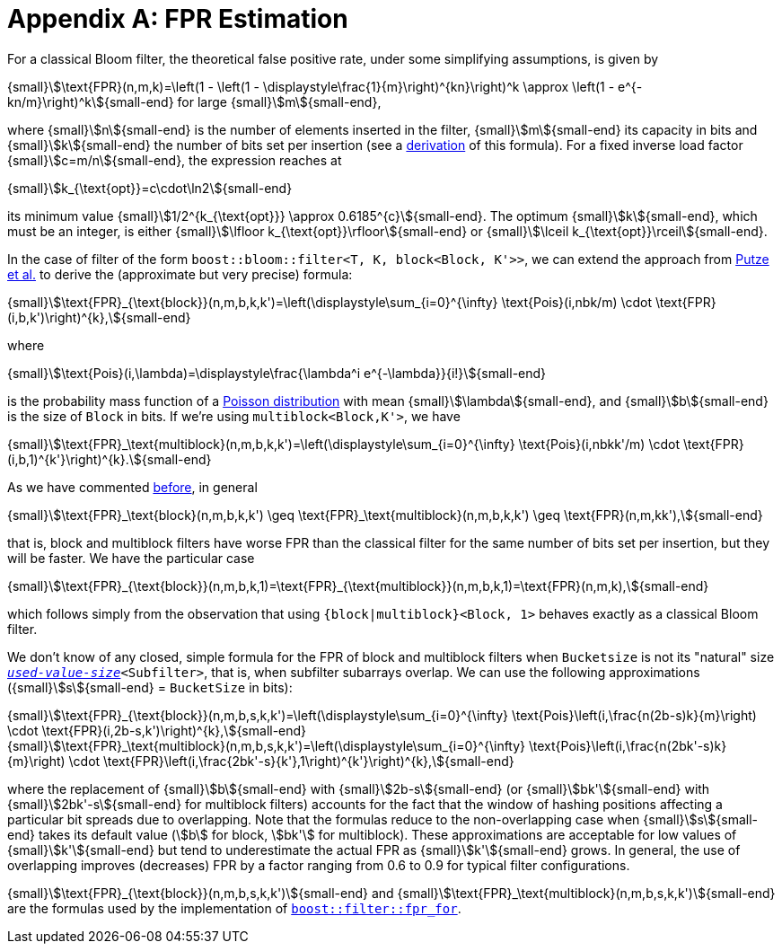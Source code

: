 [#fpr_estimation]
= Appendix A: FPR Estimation

:idprefix: fpr_estimation_

For a classical Bloom filter, the theoretical false positive rate, under some simplifying assumptions,
is given by

[.text-center]
{small}stem:[\text{FPR}(n,m,k)=\left(1 - \left(1 - \displaystyle\frac{1}{m}\right)^{kn}\right)^k \approx \left(1 - e^{-kn/m}\right)^k]{small-end} for large {small}stem:[m]{small-end},

where {small}stem:[n]{small-end} is the number of elements inserted in the filter, {small}stem:[m]{small-end} its capacity in bits and {small}stem:[k]{small-end} the
number of bits set per insertion (see a https://en.wikipedia.org/wiki/Bloom_filter#Probability_of_false_positives[derivation^]
of this formula). For a fixed inverse load factor {small}stem:[c=m/n]{small-end}, 
the expression reaches at

[.text-center]
{small}stem:[k_{\text{opt}}=c\cdot\ln2]{small-end}

its minimum value
{small}stem:[1/2^{k_{\text{opt}}} \approx 0.6185^{c}]{small-end}.
The optimum {small}stem:[k]{small-end}, which must be an integer,
is either
{small}stem:[\lfloor k_{\text{opt}}\rfloor]{small-end} or
{small}stem:[\lceil k_{\text{opt}}\rceil]{small-end}.

In the case of filter of the form `boost::bloom::filter<T, K, block<Block, K'>>`, we can extend
the approach from https://citeseerx.ist.psu.edu/document?repid=rep1&type=pdf&doi=f376ff09a64b388bfcde2f5353e9ddb44033aac8[Putze et al.^]
to derive the (approximate but very precise) formula:

[.text-center]
{small}stem:[\text{FPR}_{\text{block}}(n,m,b,k,k')=\left(\displaystyle\sum_{i=0}^{\infty} \text{Pois}(i,nbk/m) \cdot \text{FPR}(i,b,k')\right)^{k},]{small-end}

where

[.text-center]
{small}stem:[\text{Pois}(i,\lambda)=\displaystyle\frac{\lambda^i e^{-\lambda}}{i!}]{small-end}

is the probability mass function of a https://en.wikipedia.org/wiki/Poisson_distribution[Poisson distribution^]
with mean {small}stem:[\lambda]{small-end}, and {small}stem:[b]{small-end} is the size of `Block` in bits. If we're using `multiblock<Block,K'>`, we have

[.text-center]
{small}stem:[\text{FPR}_\text{multiblock}(n,m,b,k,k')=\left(\displaystyle\sum_{i=0}^{\infty} \text{Pois}(i,nbkk'/m) \cdot \text{FPR}(i,b,1)^{k'}\right)^{k}.]{small-end}

As we have commented xref:primer_multiblock_filters[before], in general 

[.text-center]
{small}stem:[\text{FPR}_\text{block}(n,m,b,k,k') \geq \text{FPR}_\text{multiblock}(n,m,b,k,k') \geq \text{FPR}(n,m,kk'),]{small-end}

that is, block and multiblock filters have worse FPR than the classical filter for the same number of bits
set per insertion, but they will be faster. We have the particular case

[.text-center]
{small}stem:[\text{FPR}_{\text{block}}(n,m,b,k,1)=\text{FPR}_{\text{multiblock}}(n,m,b,k,1)=\text{FPR}(n,m,k),]{small-end}

which follows simply from the observation that using `{block|multiblock}<Block, 1>` behaves exactly as
a classical Bloom filter.

We don't know of any closed, simple formula for the FPR of block and multiblock filters when
`Bucketsize` is not its "natural" size `xref:subfilters_used_value_size[_used-value-size_]<Subfilter>`,
that is, when subfilter subarrays overlap.
We can use the following approximations ({small}stem:[s]{small-end} = `BucketSize` in bits):

[.text-center]
{small}stem:[\text{FPR}_{\text{block}}(n,m,b,s,k,k')=\left(\displaystyle\sum_{i=0}^{\infty} \text{Pois}\left(i,\frac{n(2b-s)k}{m}\right) \cdot \text{FPR}(i,2b-s,k')\right)^{k},]{small-end} +
{small}stem:[\text{FPR}_\text{multiblock}(n,m,b,s,k,k')=\left(\displaystyle\sum_{i=0}^{\infty} \text{Pois}\left(i,\frac{n(2bk'-s)k}{m}\right) \cdot \text{FPR}\left(i,\frac{2bk'-s}{k'},1\right)^{k'}\right)^{k},]{small-end}

where the replacement of {small}stem:[b]{small-end} with {small}stem:[2b-s]{small-end} 
(or {small}stem:[bk']{small-end} with {small}stem:[2bk'-s]{small-end} for multiblock filters) accounts
for the fact that the window of hashing positions affecting a particular bit spreads due to
overlapping. Note that the formulas reduce to the non-overlapping case when {small}stem:[s]{small-end} takes its
default value (stem:[b] for block, stem:[bk'] for multiblock). These approximations are acceptable for
low values of {small}stem:[k']{small-end} but tend to underestimate the actual FPR as {small}stem:[k']{small-end} grows.
In general, the use of overlapping improves (decreases) FPR by a factor ranging from
0.6 to 0.9 for typical filter configurations.

{small}stem:[\text{FPR}_{\text{block}}(n,m,b,s,k,k')]{small-end} and {small}stem:[\text{FPR}_\text{multiblock}(n,m,b,s,k,k')]{small-end}
are the formulas used by the implementation of
`xref:filter_fpr_estimation[boost::filter::fpr_for]`.
